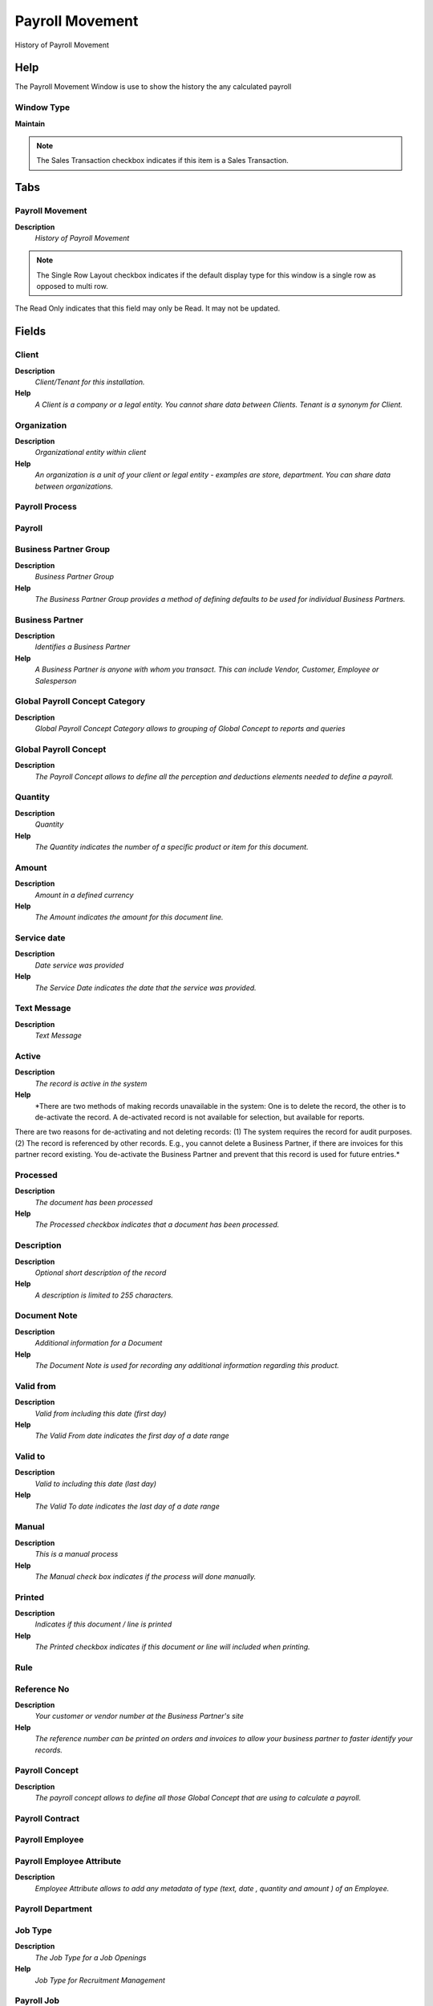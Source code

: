 
.. _window-payrollmovement:

================
Payroll Movement
================

History of Payroll Movement

Help
====
The Payroll Movement Window is use to show the history the any calculated payroll

Window Type
-----------
\ **Maintain**\ 

.. note::
    The Sales Transaction checkbox indicates if this item is a Sales Transaction.


Tabs
====

Payroll Movement
----------------
\ **Description**\ 
 \ *History of Payroll Movement*\ 

.. note::
    The Single Row Layout checkbox indicates if the default display type for this window is a single row as opposed to multi row.
The Read Only indicates that this field may only be Read.  It may not be updated.

Fields
======

Client
------
\ **Description**\ 
 \ *Client/Tenant for this installation.*\ 
\ **Help**\ 
 \ *A Client is a company or a legal entity. You cannot share data between Clients. Tenant is a synonym for Client.*\ 

Organization
------------
\ **Description**\ 
 \ *Organizational entity within client*\ 
\ **Help**\ 
 \ *An organization is a unit of your client or legal entity - examples are store, department. You can share data between organizations.*\ 

Payroll Process
---------------

Payroll
-------

Business Partner Group
----------------------
\ **Description**\ 
 \ *Business Partner Group*\ 
\ **Help**\ 
 \ *The Business Partner Group provides a method of defining defaults to be used for individual Business Partners.*\ 

Business Partner
----------------
\ **Description**\ 
 \ *Identifies a Business Partner*\ 
\ **Help**\ 
 \ *A Business Partner is anyone with whom you transact.  This can include Vendor, Customer, Employee or Salesperson*\ 

Global Payroll Concept Category
-------------------------------
\ **Description**\ 
 \ *Global Payroll Concept Category allows to grouping of Global Concept to reports and queries*\ 

Global Payroll Concept
----------------------
\ **Description**\ 
 \ *The Payroll Concept allows to define all the perception and deductions elements needed to define a payroll.*\ 

Quantity
--------
\ **Description**\ 
 \ *Quantity*\ 
\ **Help**\ 
 \ *The Quantity indicates the number of a specific product or item for this document.*\ 

Amount
------
\ **Description**\ 
 \ *Amount in a defined currency*\ 
\ **Help**\ 
 \ *The Amount indicates the amount for this document line.*\ 

Service date
------------
\ **Description**\ 
 \ *Date service was provided*\ 
\ **Help**\ 
 \ *The Service Date indicates the date that the service was provided.*\ 

Text Message
------------
\ **Description**\ 
 \ *Text Message*\ 

Active
------
\ **Description**\ 
 \ *The record is active in the system*\ 
\ **Help**\ 
 \ *There are two methods of making records unavailable in the system: One is to delete the record, the other is to de-activate the record. A de-activated record is not available for selection, but available for reports.
There are two reasons for de-activating and not deleting records:
(1) The system requires the record for audit purposes.
(2) The record is referenced by other records. E.g., you cannot delete a Business Partner, if there are invoices for this partner record existing. You de-activate the Business Partner and prevent that this record is used for future entries.*\ 

Processed
---------
\ **Description**\ 
 \ *The document has been processed*\ 
\ **Help**\ 
 \ *The Processed checkbox indicates that a document has been processed.*\ 

Description
-----------
\ **Description**\ 
 \ *Optional short description of the record*\ 
\ **Help**\ 
 \ *A description is limited to 255 characters.*\ 

Document Note
-------------
\ **Description**\ 
 \ *Additional information for a Document*\ 
\ **Help**\ 
 \ *The Document Note is used for recording any additional information regarding this product.*\ 

Valid from
----------
\ **Description**\ 
 \ *Valid from including this date (first day)*\ 
\ **Help**\ 
 \ *The Valid From date indicates the first day of a date range*\ 

Valid to
--------
\ **Description**\ 
 \ *Valid to including this date (last day)*\ 
\ **Help**\ 
 \ *The Valid To date indicates the last day of a date range*\ 

Manual
------
\ **Description**\ 
 \ *This is a manual process*\ 
\ **Help**\ 
 \ *The Manual check box indicates if the process will done manually.*\ 

Printed
-------
\ **Description**\ 
 \ *Indicates if this document / line is printed*\ 
\ **Help**\ 
 \ *The Printed checkbox indicates if this document or line will included when printing.*\ 

Rule
----

Reference No
------------
\ **Description**\ 
 \ *Your customer or vendor number at the Business Partner's site*\ 
\ **Help**\ 
 \ *The reference number can be printed on orders and invoices to allow your business partner to faster identify your records.*\ 

Payroll Concept
---------------
\ **Description**\ 
 \ *The payroll concept allows to define all those Global Concept that are using to calculate a payroll.*\ 

Payroll Contract
----------------

Payroll Employee
----------------

Payroll Employee Attribute
--------------------------
\ **Description**\ 
 \ *Employee Attribute allows to add any metadata of type (text, date , quantity and amount ) of an Employee.*\ 

Payroll Department
------------------

Job Type
--------
\ **Description**\ 
 \ *The Job Type for a Job Openings*\ 
\ **Help**\ 
 \ *Job Type for Recruitment Management*\ 

Payroll Job
-----------

Employee Type
-------------
\ **Description**\ 
 \ *Employee Type*\ 

Partner Relation
----------------
\ **Description**\ 
 \ *Business Partner Relation*\ 
\ **Help**\ 
 \ *Business Partner Relation allow to maintain Third Party Relationship rules: who receives invoices for shipments or pays for invoices.*\ 

Designation
-----------
\ **Description**\ 
 \ *Designation is a nationally recognized level*\ 
\ **Help**\ 
 \ *Designation is a nationally recognized level of achievement within the field of human resources.*\ 

Skill Type
----------
\ **Description**\ 
 \ *Skill Type for an Employee*\ 
\ **Help**\ 
 \ *The Skill Type for an Employee*\ 

Activity
--------
\ **Description**\ 
 \ *Business Activity*\ 
\ **Help**\ 
 \ *Activities indicate tasks that are performed and used to utilize Activity based Costing*\ 

Campaign
--------
\ **Description**\ 
 \ *Marketing Campaign*\ 
\ **Help**\ 
 \ *The Campaign defines a unique marketing program.  Projects can be associated with a pre defined Marketing Campaign.  You can then report based on a specific Campaign.*\ 

Project
-------
\ **Description**\ 
 \ *Financial Project*\ 
\ **Help**\ 
 \ *A Project allows you to track and control internal or external activities.*\ 

Project Phase
-------------
\ **Description**\ 
 \ *Phase of a Project*\ 

Project Task
------------
\ **Description**\ 
 \ *Actual Project Task in a Phase*\ 
\ **Help**\ 
 \ *A Project Task in a Project Phase represents the actual work.*\ 

Sales Region
------------
\ **Description**\ 
 \ *Sales coverage region*\ 
\ **Help**\ 
 \ *The Sales Region indicates a specific area of sales coverage.*\ 

Trx Organization
----------------
\ **Description**\ 
 \ *Performing or initiating organization*\ 
\ **Help**\ 
 \ *The organization which performs or initiates this transaction (for another organization).  The owning Organization may not be the transaction organization in a service bureau environment, with centralized services, and inter-organization transactions.*\ 

User List 1
-----------
\ **Description**\ 
 \ *User defined list element #1*\ 
\ **Help**\ 
 \ *The user defined element displays the optional elements that have been defined for this account combination.*\ 

User List 2
-----------
\ **Description**\ 
 \ *User defined list element #2*\ 
\ **Help**\ 
 \ *The user defined element displays the optional elements that have been defined for this account combination.*\ 

User List 3
-----------
\ **Description**\ 
 \ *User defined list element #3*\ 
\ **Help**\ 
 \ *The user defined element displays the optional elements that have been defined for this account combination.*\ 

User List 4
-----------
\ **Description**\ 
 \ *User defined list element #4*\ 
\ **Help**\ 
 \ *The user defined element displays the optional elements that have been defined for this account combination.*\ 

Manufacturing Cost Collector
----------------------------

Invoice Line
------------
\ **Description**\ 
 \ *Invoice Detail Line*\ 
\ **Help**\ 
 \ *The Invoice Line uniquely identifies a single line of an Invoice.*\ 

Sequence
--------
\ **Description**\ 
 \ *Method of ordering records; lowest number comes first*\ 
\ **Help**\ 
 \ *The Sequence indicates the order of records*\ 

Period No
---------
\ **Description**\ 
 \ *Unique Period Number*\ 
\ **Help**\ 
 \ *The Period No identifies a specific period for this year. Each period is defined by a start and end date.  Date ranges for a calendar and year cannot overlap.*\ 
